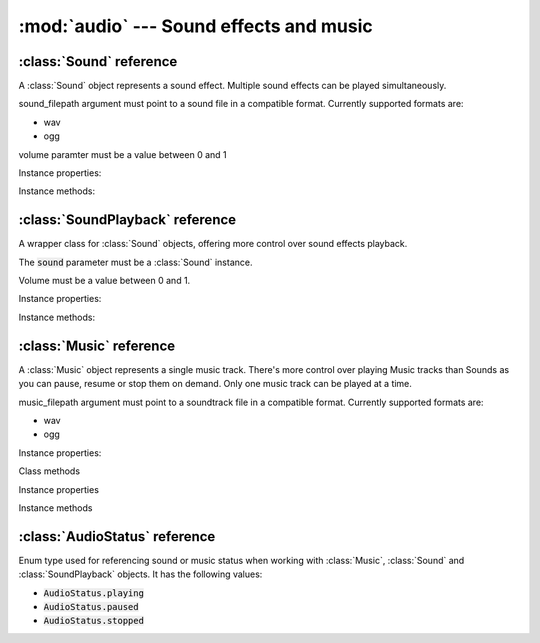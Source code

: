 :mod:`audio` --- Sound effects and music
========================================
.. module:: audio
    :synopsis: Sound effects and music

:class:`Sound` reference
------------------------

.. class:: Sound(sound_filepath, volume=1.0)

   A :class:`Sound` object represents a sound effect. Multiple sound effects can be played simultaneously.

   sound_filepath argument must point to a sound file in a compatible format. Currently supported formats are:

   * wav
   * ogg

   volume paramter must be a value between 0 and 1

Instance properties:

.. attribute:: Sound.volume

    Gets or sets a default volume of the sound effect.

Instance methods:

.. method:: Sound.play(volume=1.0)

    Plays the sound effect.

    Volume is a value between 0 and 1. The volume is modified by the master sound volume level setting.

    Refer to :class:`engine.AudioManager` documentation on how to set the master volume for sounds.

    Multiple sound effects can be played simultaneously, up to a limit set on the
    :ref:`AudioManager.mixing_channels <AudioManager.mixing_channels>` property.

    The play() method is a simple "fire and forget" mechanism. It does not allow you to stop, pause or resume the
    sound. If you need more control on how the sound effects playback, use the :class:`SoundPlayback` wrapper.


:class:`SoundPlayback` reference
--------------------------------

.. class:: SoundPlayback(sound, volume=1.0)

    A wrapper class for :class:`Sound` objects, offering more control over sound effects playback.

    The :code:`sound` parameter must be a :class:`Sound` instance.

    Volume must be a value between 0 and 1.

Instance properties:

.. attribute:: SoundPlayback.sound

    Read only. Returns the wrapped :class:`Sound` instance

.. attribute:: SoundPlayback.status

    Read only. Returns the sound status, as :class:`AudioStatus` enum value.

.. attribute:: SoundPlayback.is_playing

    Read only. Returns :code:`True` if the sound is playing.

.. attribute:: SoundPlayback.is_paused

    Read only. Returns :code:`True` if the sound is paused.

.. attribute:: SoundPlayback.volume

    Gets or sets the volume. Must be a number between 0 and 1.

Instance methods:

.. method:: SoundPlayback.play(loops=1)

    Plays the sound effect.

    The :code:`loops` parameter is how many times the sound should play. Set to 0 to play the sound in the infinite
    loop.

    Multiple sound effects can be played simultaneously, up to a limit set on the
    :ref:`AudioManager.mixing_channels <AudioManager.mixing_channels>` property.

    Use :meth:`stop()`, :meth:`pause()` and :meth:`resume()` methods to control the sound playback.

.. method:: SoundPlayback.stop()

    Stops the sound playback if it's playing or paused.

.. method:: SoundPlayback.pause()

    Pauses the sound playback if it's playing.

.. method:: SoundPlayback.resume()

    Resumes the sound playback if it's paused.


:class:`Music` reference
------------------------

.. class:: Music(music_filepath, volume=1.0)

    A :class:`Music` object represents a single music track. There's more control over playing Music tracks than Sounds
    as you can pause, resume or stop them on demand. Only one music track can be played at a time.

    music_filepath argument must point to a soundtrack file in a compatible format. Currently supported formats are:

    * wav
    * ogg

Instance properties:

.. attribute:: Music.is_paused

    Read only. Returns bool value indicating if the music track is paused.

.. attribute:: Music.is_playing

    Read only. Returns bool value indicating if the music track is playing. To find out when a music track stopped playing
    use

.. attribute:: Music.volume

    Gets or sets a default volume of the music track.

Class methods

.. classmethod:: Music.get_current()

    Returns :class:`Music` instance currently being played

Instance properties

.. attribute:: Music.status

    Read only. Returns the status of the Music track, as :class:`AudioStatus` enum value.

.. attribute:: Music.is_playing

    Read only. Returns :code:`True` if the music is playing.

.. attribute:: Music.is_paused

    Read only. Returns :code:`True` if the music is paused.

Instance methods

.. method:: Music.play(volume=1.0)

    Starts playing the music track. If another music track is playing it is automatically stopped.

    Volume is a value between 0 and 1. The volume is modified by the master music volume level setting.

    Refer to :class:`engine.AudioManager` documentation on how to set the master volume for music.

.. method:: Music.pause()

    Pauses the music track currently being played. Can be resumed with :meth:`Music.resume()` method

.. method:: Music.resume()

    Resumes music track paused by :meth:`Music.pause()`. If the track is not paused, it does nothing.

.. method:: Music.stop()

    Stops the music track.


:class:`AudioStatus` reference
------------------------------

.. class:: AudioStatus

    Enum type used for referencing sound or music status when working with :class:`Music`, :class:`Sound` and
    :class:`SoundPlayback` objects. It has the following values:

    * :code:`AudioStatus.playing`
    * :code:`AudioStatus.paused`
    * :code:`AudioStatus.stopped`